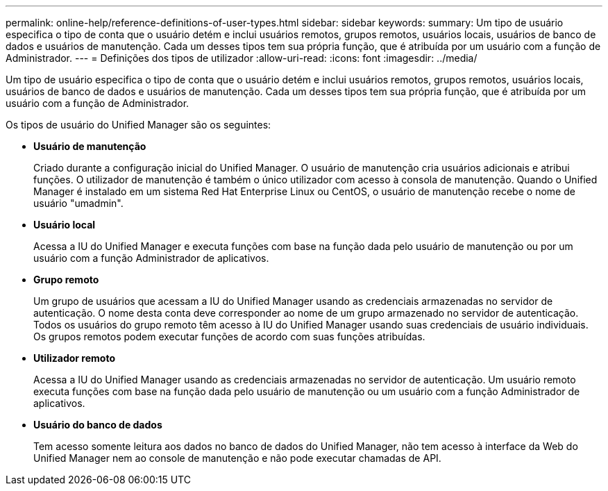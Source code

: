 ---
permalink: online-help/reference-definitions-of-user-types.html 
sidebar: sidebar 
keywords:  
summary: Um tipo de usuário especifica o tipo de conta que o usuário detém e inclui usuários remotos, grupos remotos, usuários locais, usuários de banco de dados e usuários de manutenção. Cada um desses tipos tem sua própria função, que é atribuída por um usuário com a função de Administrador. 
---
= Definições dos tipos de utilizador
:allow-uri-read: 
:icons: font
:imagesdir: ../media/


[role="lead"]
Um tipo de usuário especifica o tipo de conta que o usuário detém e inclui usuários remotos, grupos remotos, usuários locais, usuários de banco de dados e usuários de manutenção. Cada um desses tipos tem sua própria função, que é atribuída por um usuário com a função de Administrador.

Os tipos de usuário do Unified Manager são os seguintes:

* *Usuário de manutenção*
+
Criado durante a configuração inicial do Unified Manager. O usuário de manutenção cria usuários adicionais e atribui funções. O utilizador de manutenção é também o único utilizador com acesso à consola de manutenção. Quando o Unified Manager é instalado em um sistema Red Hat Enterprise Linux ou CentOS, o usuário de manutenção recebe o nome de usuário "umadmin".

* *Usuário local*
+
Acessa a IU do Unified Manager e executa funções com base na função dada pelo usuário de manutenção ou por um usuário com a função Administrador de aplicativos.

* *Grupo remoto*
+
Um grupo de usuários que acessam a IU do Unified Manager usando as credenciais armazenadas no servidor de autenticação. O nome desta conta deve corresponder ao nome de um grupo armazenado no servidor de autenticação. Todos os usuários do grupo remoto têm acesso à IU do Unified Manager usando suas credenciais de usuário individuais. Os grupos remotos podem executar funções de acordo com suas funções atribuídas.

* *Utilizador remoto*
+
Acessa a IU do Unified Manager usando as credenciais armazenadas no servidor de autenticação. Um usuário remoto executa funções com base na função dada pelo usuário de manutenção ou um usuário com a função Administrador de aplicativos.

* *Usuário do banco de dados*
+
Tem acesso somente leitura aos dados no banco de dados do Unified Manager, não tem acesso à interface da Web do Unified Manager nem ao console de manutenção e não pode executar chamadas de API.


